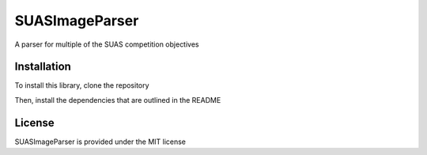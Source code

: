 SUASImageParser
============================================

A parser for multiple of the SUAS competition objectives

Installation
------------

To install this library, clone the repository

Then, install the dependencies that are outlined in the README

License
---------

SUASImageParser is provided under the MIT license
